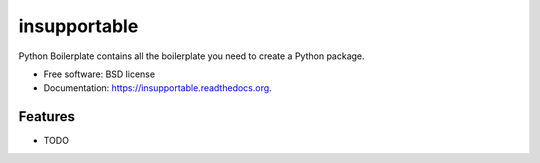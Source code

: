 ===============================
insupportable
===============================

.. image:: https://badge.fury.io/py/insupportable.png
    :target: http://badge.fury.io/py/insupportable

.. image:: https://travis-ci.org/Carreau/insupportable.png?branch=master
        :target: https://travis-ci.org/Carreau/insupportable

.. image:: https://pypip.in/d/insupportable/badge.png
        :target: https://pypi.python.org/pypi/insupportable


Python Boilerplate contains all the boilerplate you need to create a Python package.

* Free software: BSD license
* Documentation: https://insupportable.readthedocs.org.

Features
--------

* TODO
